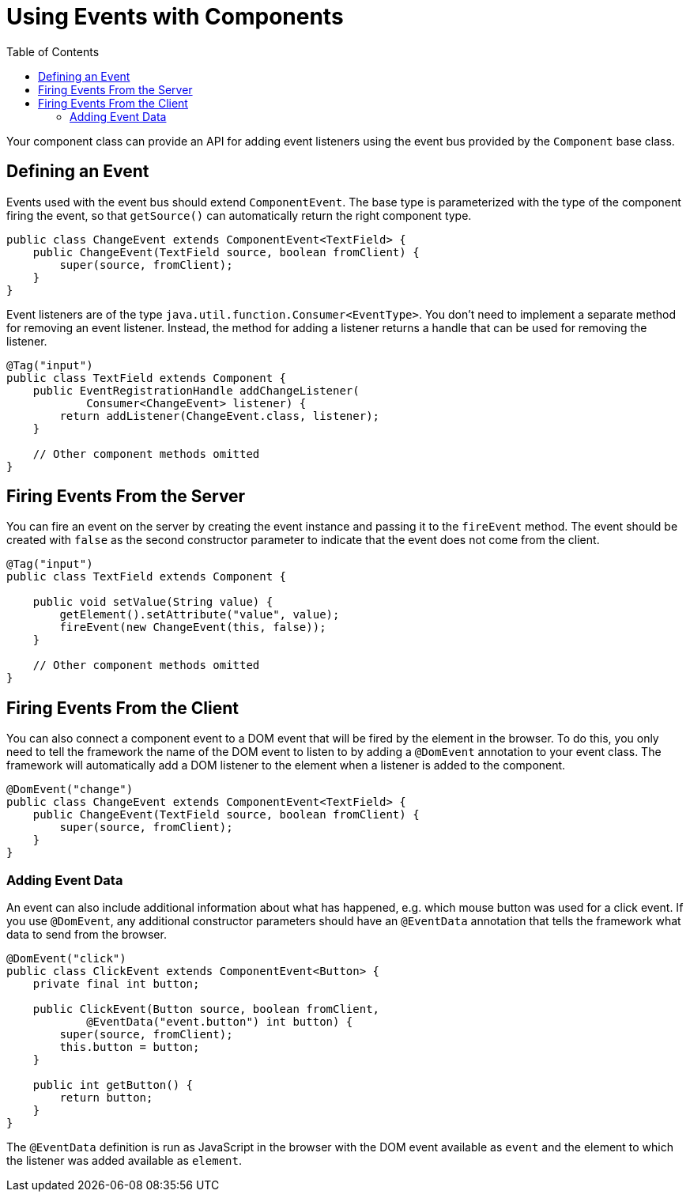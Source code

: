 ifdef::env-github[:outfilesuffix: .asciidoc]
= Using Events with Components
:toc:

Your component class can provide an API for adding event listeners using the event bus provided by the `Component` base class.

== Defining an Event

Events used with the event bus should extend `ComponentEvent`.
The base type is parameterized with the type of the component firing the event, so that `getSource()` can automatically return the right component type.

[source,java]
----
public class ChangeEvent extends ComponentEvent<TextField> {
    public ChangeEvent(TextField source, boolean fromClient) {
        super(source, fromClient);
    }
}
----

Event listeners are of the type `java.util.function.Consumer<EventType>`. You don't need to implement a separate method for removing an event listener. Instead, the method for adding a listener returns a handle that can be used for removing the listener.

[source,java]
----
@Tag("input")
public class TextField extends Component {
    public EventRegistrationHandle addChangeListener(
            Consumer<ChangeEvent> listener) {
        return addListener(ChangeEvent.class, listener);
    }

    // Other component methods omitted
}
----

== Firing Events From the Server

You can fire an event on the server by creating the event instance and passing it to the `fireEvent` method.
The event should be created with `false` as the second constructor parameter to indicate that the event does not come from the client.

[source,java]
----
@Tag("input")
public class TextField extends Component {

    public void setValue(String value) {
        getElement().setAttribute("value", value);
        fireEvent(new ChangeEvent(this, false));
    }

    // Other component methods omitted
}
----

== Firing Events From the Client

You can also connect a component event to a DOM event that will be fired by the element in the browser.
To do this, you only need to tell the framework the name of the DOM event to listen to by adding a `@DomEvent` annotation to your event class.
The framework will automatically add a DOM listener to the element when a listener is added to the component.

[source,java]
----
@DomEvent("change")
public class ChangeEvent extends ComponentEvent<TextField> {
    public ChangeEvent(TextField source, boolean fromClient) {
        super(source, fromClient);
    }
}
----

=== Adding Event Data

An event can also include additional information about what has happened, e.g. which mouse button was used for a click event.
If you use `@DomEvent`, any additional constructor parameters should have an `@EventData` annotation that tells the framework what data to send from the browser.

[source,java]
----
@DomEvent("click")
public class ClickEvent extends ComponentEvent<Button> {
    private final int button;

    public ClickEvent(Button source, boolean fromClient,
            @EventData("event.button") int button) {
        super(source, fromClient);
        this.button = button;
    }

    public int getButton() {
        return button;
    }
}
----

The `@EventData` definition is run as JavaScript in the browser with the DOM event available as `event` and the element to which the listener was added available as `element`.
